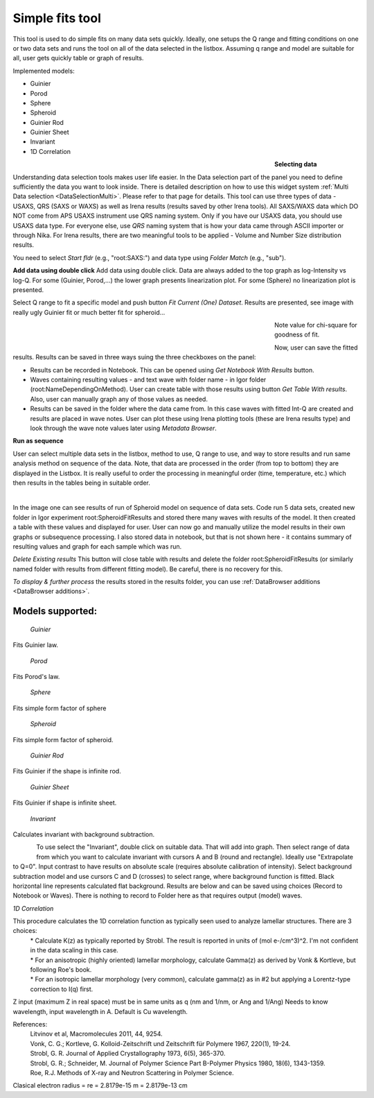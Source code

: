 .. _simple_fits:

Simple fits tool
================

.. index:: Simple Fits


This tool is used to do simple fits on many data sets quickly. Ideally, one setups the Q range and fitting conditions on one or two data sets and runs the tool on all of the data selected in the listbox. Assuming q range and model are suitable for all, user gets quickly table or graph of results.

Implemented models:

* Guinier
* Porod
* Sphere
* Spheroid
* Guinier Rod
* Guinier Sheet
* Invariant
* 1D Correlation

.. Figure:: media/SimpleFitsBioSAXS1.jpg
        :align: left
        :width: 500px
        :Figwidth: 550px

**Selecting data**

Understanding data selection tools makes user life easier. In the Data selection part of the panel you need to define sufficiently the data you want to look inside. There is detailed description on how to use this widget system :ref:`Multi Data selection <DataSelectionMulti>`. Please refer to that page for details. This tool can use three types of data - USAXS, QRS (SAXS or WAXS) as well as Irena results (results saved by other Irena tools). All SAXS/WAXS data which DO NOT come from APS USAXS instrument use QRS naming system. Only if you have our USAXS data, you should use USAXS data type. For everyone else, use *QRS* naming system that is how your data came through ASCII importer or through Nika. For Irena results, there are two meaningful tools to be applied - Volume and Number Size distribution results.

You need to select *Start fldr* (e.g., "root\:SAXS\:") and data type using *Folder Match* (e\.g., "sub").

**Add data using double click** Add data using double click. Data are always added to the top graph as log-Intensity vs log-Q. For some (Guinier, Porod,...) the lower graph presents linearization plot. For some (Sphere) no linearization plot is presented.

Select Q range to fit a specific model and push button *Fit Current (One) Dataset*. Results are presented, see image with really ugly Guinier fit or much better fit for spheroid...

.. Figure:: media/SimpleFitsBioSAXS2.jpg
        :align: left
        :width: 500px
        :Figwidth: 550px


.. Figure:: media/SimpleFitsBioSAXS3.jpg
        :align: left
        :width: 500px
        :Figwidth: 550px


Note value for chi-square for goodness of fit.

Now, user can save the fitted results. Results can be saved in three ways suing the three checkboxes on the panel:

* Results can be recorded in Notebook. This can be opened using *Get Notebook With Results* button.

* Waves containing resulting values - and text wave with folder name - in Igor folder (root\:NameDependingOnMethod). User can create table with those results using button *Get Table With results*. Also, user can manually graph any of those values as needed.

* Results can be saved in the folder where the data came from. In this case waves with fitted Int-Q are created and results are placed in wave notes. User can plot these using Irena plotting tools (these are Irena results type) and look through the wave note values later using *Metadata Browser*.


**Run as sequence**

User can select multiple data sets in the listbox, method to use, Q range to use, and way to store results and run same analysis method on sequence of the data. Note, that data are processed in the order (from top to bottom) they are displayed in the Listbox. It is really useful to order the processing in meaningful order (time, temperature, etc.) which then results in the tables being in suitable order.


.. Figure:: media/SimpleFitsBioSAXS4.jpg
        :align: left
        :width: 700px
        :Figwidth: 750px

In the image one can see results of run of Spheroid model on sequence of data sets. Code run 5 data sets, created new folder in Igor experiment root\:SpheroidFitResults and stored there many waves with results of the model. It then created a table with these values and displayed for user. User can now go and manually utilize the model results in their own graphs or subsequence processing. I also stored data in notebook, but that is not shown here - it contains summary of resulting values and  graph for each sample which was run.

*Delete Existing results* This button will close  table with results and delete the folder  root\:SpheroidFitResults (or similarly named folder with results from different fitting model). Be careful, there is no recovery for this.

*To display & further process* the results stored in the results folder, you can use :ref:`DataBrowser additions <DataBrowser additions>`.

Models supported:
-----------------

 | *Guinier*
 
Fits Guinier law.

 | *Porod*

Fits Porod's law.

 | *Sphere*

Fits simple form factor of sphere

 | *Spheroid*

Fits simple form factor of spheroid.

 | *Guinier Rod*

Fits Guinier if the shape is infinite rod.

 | *Guinier Sheet*

Fits Guinier if shape is infinite sheet.

 | *Invariant*

Calculates invariant with background subtraction.

.. Figure:: media/SimpleFitsInvariant1.jpg
        :align: left
        :width: 100%

To use select the "Invariant", double click on suitable data. That will add into graph. Then select range of data from which you want to calculate invariant with cursors A and B (round and rectangle). Ideally use "Extrapolate to Q=0". Input contrast to have results on absolute scale (requires absolute calibration of intensity). Select background subtraction model and use cursors C and D (crosses) to select range, where background function is fitted. Black horizontal line represents calculated flat background. Results are below and can be saved using choices (Record to Notebook or Waves). There is nothing to record to Folder here as that requires output (model) waves.

*1D Correlation*

This procedure calculates the 1D correlation function as typically seen used to analyze lamellar structures.  There are 3 choices:
 | * Calculate K(z) as typically reported by Strobl.  The result is reported in units of (mol e-/cm^3)^2. I'm not confident in the data scaling in this case.
 | * For an anisotropic (highly oriented) lamellar morphology, calculate Gamma(z) as derived by Vonk & Kortleve, but following Roe's book.
 | * For an isotropic lamellar morphology (very common), calculate gamma(z) as in #2 but applying a Lorentz-type correction to I(q) first.

Z input (maximum Z in real space) must be in same units as q (nm and 1/nm, or Ang and 1/Ang)
Needs to know wavelength, input wavelength in A. Default is Cu wavelength.

References:
 | Litvinov et al, Macromolecules 2011, 44, 9254.
 | Vonk, C. G.; Kortleve, G. Kolloid-Zeitschrift und Zeitschrift für Polymere 1967, 220(1), 19-24.
 | Strobl, G. R. Journal of Applied Crystallography 1973, 6(5), 365-370.
 | Strobl, G. R.; Schneider, M. Journal of Polymer Science Part B-Polymer Physics 1980, 18(6), 1343-1359.
 | Roe, R.J. Methods of X-ray and Neutron Scattering in Polymer Science.

Clasical electron radius = re = 2.8179e-15 m = 2.8179e-13 cm
